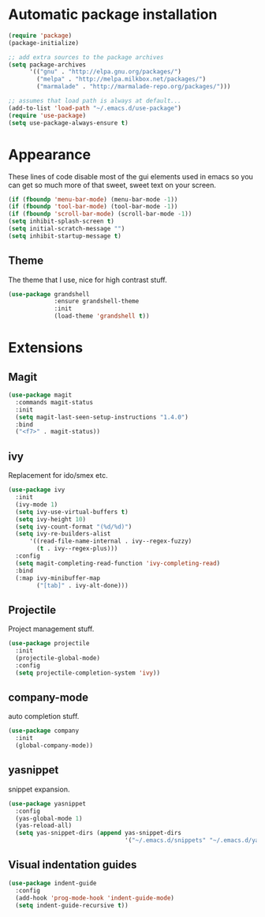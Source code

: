 
* Automatic package installation
  #+begin_src emacs-lisp
    (require 'package)
    (package-initialize)

    ;; add extra sources to the package archives
    (setq package-archives
          '(("gnu" . "http://elpa.gnu.org/packages/")
            ("melpa" . "http://melpa.milkbox.net/packages/")
            ("marmalade" . "http://marmalade-repo.org/packages/")))

    ;; assumes that load path is always at default...
    (add-to-list 'load-path "~/.emacs.d/use-package")
    (require 'use-package)
    (setq use-package-always-ensure t)
  #+end_src

* Appearance
  These lines of code disable most of the gui elements used in emacs
  so you can get so much more of that sweet, sweet text on your screen.
  #+begin_src emacs-lisp
  (if (fboundp 'menu-bar-mode) (menu-bar-mode -1))
  (if (fboundp 'tool-bar-mode) (tool-bar-mode -1))
  (if (fboundp 'scroll-bar-mode) (scroll-bar-mode -1))
  (setq inhibit-splash-screen t)
  (setq initial-scratch-message "")
  (setq inhibit-startup-message t)
  #+end_src

** Theme
   The theme that I use, nice for high contrast stuff.
   #+begin_src emacs-lisp
     (use-package grandshell
                  :ensure grandshell-theme
                  :init
                  (load-theme 'grandshell t))

   #+end_src

* Extensions
** Magit
   #+begin_src emacs-lisp
     (use-package magit
       :commands magit-status
       :init
       (setq magit-last-seen-setup-instructions "1.4.0")
       :bind
       ("<f7>" . magit-status))

   #+end_src

** ivy
   Replacement for ido/smex etc.
   #+begin_src emacs-lisp
     (use-package ivy
       :init
       (ivy-mode 1)
       (setq ivy-use-virtual-buffers t)
       (setq ivy-height 10)
       (setq ivy-count-format "(%d/%d)")
       (setq ivy-re-builders-alist
           '((read-file-name-internal . ivy--regex-fuzzy)
             (t . ivy--regex-plus)))
       :config
       (setq magit-completing-read-function 'ivy-completing-read)
       :bind
       (:map ivy-minibuffer-map
             ("[tab]" . ivy-alt-done)))

   #+end_src

** Projectile
   Project management stuff.
   #+begin_src emacs-lisp
     (use-package projectile
       :init
       (projectile-global-mode)
       :config
       (setq projectile-completion-system 'ivy))
   #+end_src
** company-mode
   auto completion stuff.
   #+begin_src emacs-lisp
     (use-package company
       :init
       (global-company-mode))
   #+end_src

** yasnippet
   snippet expansion.
   #+begin_src emacs-lisp
     (use-package yasnippet
       :config
       (yas-global-mode 1)
       (yas-reload-all)
       (setq yas-snippet-dirs (append yas-snippet-dirs
                                      '("~/.emacs.d/snippets" "~/.emacs.d/yasnippets-snippets"))))
   #+end_src
** Visual indentation guides
   #+begin_src emacs-lisp
     (use-package indent-guide
       :config
       (add-hook 'prog-mode-hook 'indent-guide-mode)
       (setq indent-guide-recursive t))
   #+end_src


